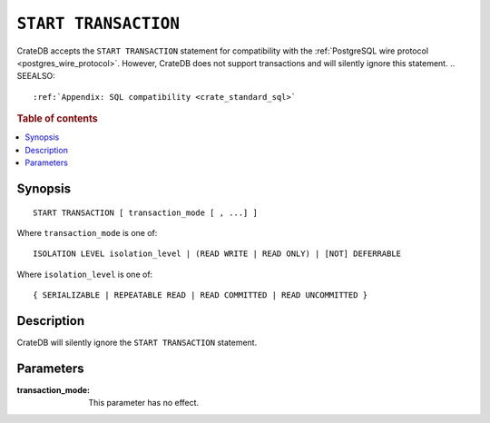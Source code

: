 .. highlight:: psql

.. _sql-start-transaction:

=====================
``START TRANSACTION``
=====================

CrateDB accepts the ``START TRANSACTION`` statement for compatibility with the
:ref:`PostgreSQL wire protocol <postgres_wire_protocol>`. However, CrateDB does
not support transactions and will silently ignore this statement.
.. SEEALSO::

    :ref:`Appendix: SQL compatibility <crate_standard_sql>`

.. rubric:: Table of contents

.. contents::
   :local:


Synopsis
========

::

   START TRANSACTION [ transaction_mode [ , ...] ]

Where ``transaction_mode`` is one of::

   ISOLATION LEVEL isolation_level | (READ WRITE | READ ONLY) | [NOT] DEFERRABLE

Where ``isolation_level`` is one of::

   { SERIALIZABLE | REPEATABLE READ | READ COMMITTED | READ UNCOMMITTED }


Description
===========

CrateDB will silently ignore the ``START TRANSACTION`` statement.

Parameters
==========

:transaction_mode:
  This parameter has no effect.
